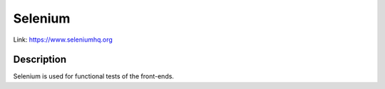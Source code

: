 .. _Selenium:

Selenium
========
Link:
https://www.seleniumhq.org



Description
-----------

Selenium is used for functional tests of the front-ends.



